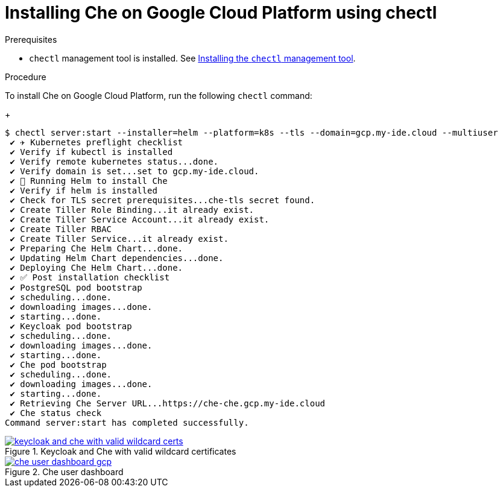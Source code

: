 :page-liquid:

[id="installing-che-on-google-cloud-platform-using-chectl_{context}"]
= Installing Che on Google Cloud Platform using chectl

.Prerequisites

* `chectl` management tool is installed. See link:{site-baseurl}che-7/installing-the-chectl-management-tool/[Installing the `chectl` management tool].

.Procedure

To install Che on Google Cloud Platform, run the following `chectl` command:
+
[subs="+attributes"]
----
$ chectl server:start --installer=helm --platform=k8s --tls --domain=gcp.my-ide.cloud --multiuser
 ✔ ✈️ Kubernetes preflight checklist
 ✔ Verify if kubectl is installed
 ✔ Verify remote kubernetes status...done.
 ✔ Verify domain is set...set to gcp.my-ide.cloud.
 ✔ 🏃‍ Running Helm to install Che
 ✔ Verify if helm is installed
 ✔ Check for TLS secret prerequisites...che-tls secret found.
 ✔ Create Tiller Role Binding...it already exist.
 ✔ Create Tiller Service Account...it already exist.
 ✔ Create Tiller RBAC
 ✔ Create Tiller Service...it already exist.
 ✔ Preparing Che Helm Chart...done.
 ✔ Updating Helm Chart dependencies...done.
 ✔ Deploying Che Helm Chart...done.
 ✔ ✅ Post installation checklist
 ✔ PostgreSQL pod bootstrap
 ✔ scheduling...done.
 ✔ downloading images...done.
 ✔ starting...done.
 ✔ Keycloak pod bootstrap
 ✔ scheduling...done.
 ✔ downloading images...done.
 ✔ starting...done.
 ✔ Che pod bootstrap
 ✔ scheduling...done.
 ✔ downloading images...done.
 ✔ starting...done.
 ✔ Retrieving Che Server URL...https://che-che.gcp.my-ide.cloud
 ✔ Che status check
Command server:start has completed successfully.
----

.Keycloak and Che with valid wildcard certificates
image::installation/keycloak-and-che-with-valid-wildcard-certs.gif[link="{imagesdir}/installation/keycloak-and-che-with-valid-wildcard-certs.gif"]

.Che user dashboard
image::installation/che-user-dashboard-gcp.png[link="{imagesdir}/installation/che-user-dashboard-gcp.png"]
